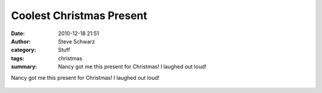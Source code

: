 Coolest Christmas Present
#########################
:date: 2010-12-18 21:51
:author: Steve Schwarz
:category: Stuff
:tags: christmas
:summary: Nancy got me this present for Christmas! I laughed out loud!

Nancy got me this present for Christmas! I laughed out loud!

.. class:: thumbnail
.. figure:: {filename}/images/780365587.jpg
   :alt: Image of a Charlie Brown Christmas tree
